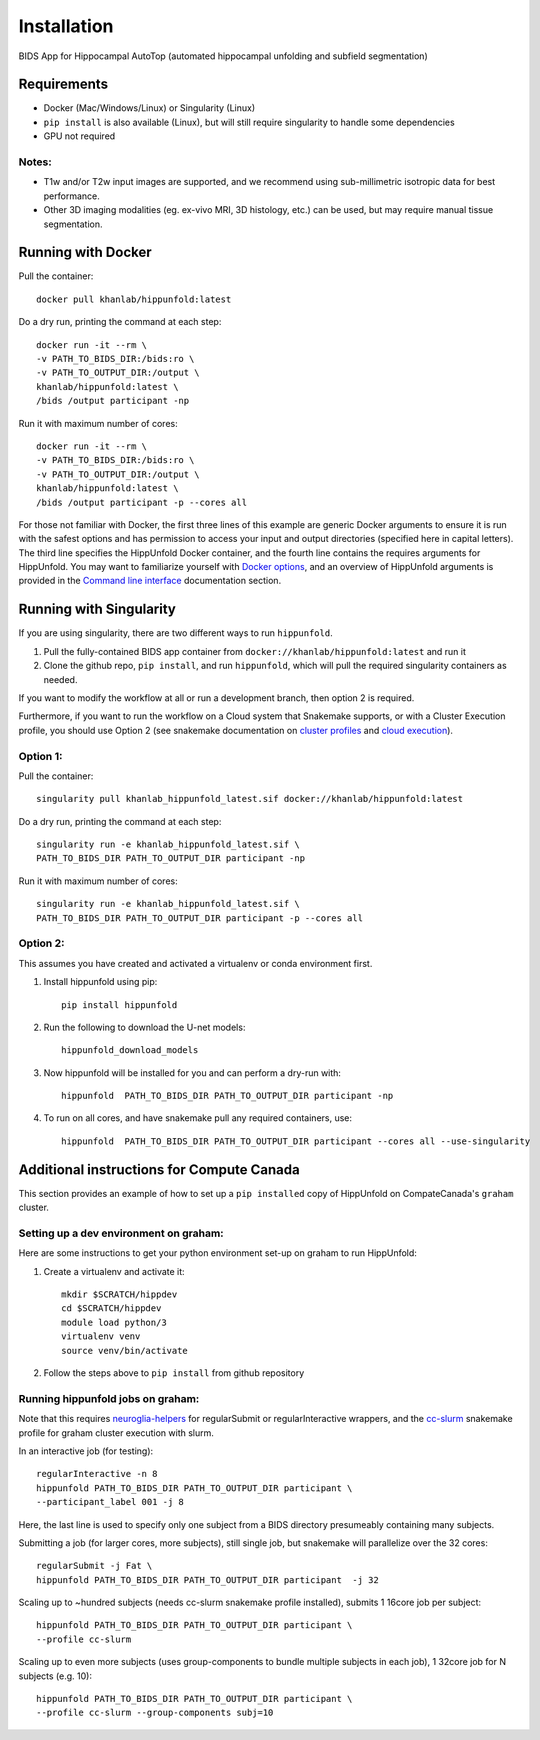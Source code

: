 Installation
============

BIDS App for Hippocampal AutoTop (automated hippocampal unfolding and subfield segmentation)

Requirements
------------

* Docker (Mac/Windows/Linux) or Singularity (Linux)

* ``pip install`` is also available (Linux), but will still require singularity to handle some dependencies

* GPU not required


Notes:
^^^^^^

* T1w and/or T2w input images are supported, and we recommend using sub-millimetric isotropic data for best performance.
* Other 3D imaging modalities (eg. ex-vivo MRI, 3D histology, etc.) can be used, but may require manual tissue segmentation.



Running with Docker
-------------------

Pull the container::

   docker pull khanlab/hippunfold:latest

Do a dry run, printing the command at each step::

   docker run -it --rm \
   -v PATH_TO_BIDS_DIR:/bids:ro \
   -v PATH_TO_OUTPUT_DIR:/output \
   khanlab/hippunfold:latest \
   /bids /output participant -np 

Run it with maximum number of cores::

   docker run -it --rm \
   -v PATH_TO_BIDS_DIR:/bids:ro \
   -v PATH_TO_OUTPUT_DIR:/output \
   khanlab/hippunfold:latest \
   /bids /output participant -p --cores all


For those not familiar with Docker, the first three lines of this example are generic Docker arguments to ensure it is run with the safest options and has permission to access your input and output directories (specified here in capital letters). The third line specifies the HippUnfold Docker container, and the fourth line contains the requires arguments for HippUnfold. You may want to familiarize yourself with `Docker options <https://docs.docker.com/engine/reference/run/>`_, and an overview of HippUnfold arguments is provided in the `Command line interface  <https://hippunfold.readthedocs.io/en/latest/usage/app_cli.html>`_ documentation section.


Running with Singularity
------------------------


If you are using singularity, there are two different ways to run ``hippunfold``. 

1. Pull the fully-contained BIDS app container from ``docker://khanlab/hippunfold:latest`` and run it

2. Clone the github repo, ``pip install``, and run ``hippunfold``, which will pull the required singularity containers as needed.

If you want to modify the workflow at all or run a development branch, then option 2 is required. 

Furthermore, if you want to run the workflow on a Cloud system that Snakemake supports, or with a Cluster Execution profile, you should use Option 2 (see snakemake documentation on `cluster profiles <https://github.com/snakemake-profiles/doc>`_ and `cloud execution <https://snakemake.readthedocs.io/en/stable/executing/cloud.html>`_).


Option 1:
^^^^^^^^^

Pull the container::
   
   singularity pull khanlab_hippunfold_latest.sif docker://khanlab/hippunfold:latest

Do a dry run, printing the command at each step::

   singularity run -e khanlab_hippunfold_latest.sif \
   PATH_TO_BIDS_DIR PATH_TO_OUTPUT_DIR participant -np 

Run it with maximum number of cores::

   singularity run -e khanlab_hippunfold_latest.sif \
   PATH_TO_BIDS_DIR PATH_TO_OUTPUT_DIR participant -p --cores all


Option 2:
^^^^^^^^^

This assumes you have created and activated a virtualenv or conda environment first.

#. Install hippunfold using pip::

    pip install hippunfold

#. Run the following to download the U-net models::

    hippunfold_download_models

#. Now hippunfold will be installed for you and can perform a dry-run with::

    hippunfold  PATH_TO_BIDS_DIR PATH_TO_OUTPUT_DIR participant -np

#. To run on all cores, and have snakemake pull any required containers, use::
    
    hippunfold  PATH_TO_BIDS_DIR PATH_TO_OUTPUT_DIR participant --cores all --use-singularity



Additional instructions for Compute Canada 
------------------------------------------

This section provides an example of how to set up a ``pip installed`` copy of HippUnfold on CompateCanada's ``graham`` cluster. 

Setting up a dev environment on graham:
^^^^^^^^^^^^^^^^^^^^^^^^^^^^^^^^^^^^^^^

Here are some instructions to get your python environment set-up on graham to run HippUnfold:

#. Create a virtualenv and activate it::

      mkdir $SCRATCH/hippdev
      cd $SCRATCH/hippdev
      module load python/3
      virtualenv venv
      source venv/bin/activate

#. Follow the steps above to ``pip install`` from github repository

Running hippunfold jobs on graham:
^^^^^^^^^^^^^^^^^^^^^^^^^^^^^^^^^^
Note that this requires `neuroglia-helpers <https://github.com/khanlab/neuroglia-helpers>`_ for regularSubmit or regularInteractive wrappers, and the `cc-slurm <https://github.com/khanlab/cc-slurm>`_ snakemake profile for graham cluster execution with slurm. 

In an interactive job (for testing)::
    
    regularInteractive -n 8
    hippunfold PATH_TO_BIDS_DIR PATH_TO_OUTPUT_DIR participant \
    --participant_label 001 -j 8

Here, the last line is used to specify only one subject from a BIDS directory presumeably containing many subjects. 

Submitting a job (for larger cores, more subjects), still single job, but snakemake will parallelize over the 32 cores::

    regularSubmit -j Fat \
    hippunfold PATH_TO_BIDS_DIR PATH_TO_OUTPUT_DIR participant  -j 32


Scaling up to ~hundred subjects (needs cc-slurm snakemake profile installed), submits 1 16core job per subject::
    
    hippunfold PATH_TO_BIDS_DIR PATH_TO_OUTPUT_DIR participant \
    --profile cc-slurm


Scaling up to even more subjects (uses group-components to bundle multiple subjects in each job), 1 32core job for N subjects (e.g. 10)::
    
    hippunfold PATH_TO_BIDS_DIR PATH_TO_OUTPUT_DIR participant \
    --profile cc-slurm --group-components subj=10



